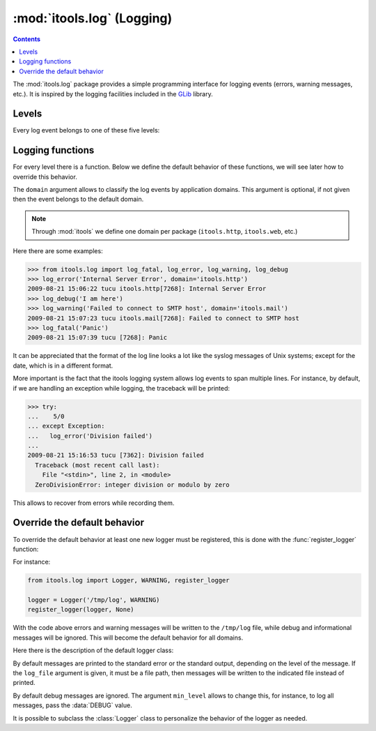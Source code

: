 :mod:`itools.log` (Logging)
***************************

.. module:: itools.log
   :synopsis: Logging

.. index::
   single: Logging

.. contents::

The :mod:`itools.log` package provides a simple programming interface for
logging events (errors, warning messages, etc.).  It is inspired by the
logging facilities included in the `GLib
<http://library.gnome.org/devel/glib/>`_ library.

Levels
======

Every log event belongs to one of these five levels:

.. data:: FATAL

   Log level for fatal errors, see :func:`log_fatal`

.. data:: ERROR

   Log level for common errors, see :func:`log_error`

.. data:: WARNING

   Log level for warning messages, see :func:`log_warning`

.. data:: INFO

   Log level for informational messages, see :func:`log_info`

.. data:: DEBUG

   Log level for debug messages, see :func:`log_debug`


Logging functions
=================

For every level there is a function.  Below we define the default behavior
of these functions, we will see later how to override this behavior.

.. function:: log_fatal(message, domain=None)

   Prints the given message into the standard error, and then aborts the
   application.

.. function:: log_error(message, domain=None)

   Prints the given message into the standard error.

.. function:: log_warning(message, domain=None)

   Prints the given message into the standard error.

.. function:: log_info(message, domain=None)

   Prints the given message into the standard output.

.. function:: log_debug(message, domain=None)

   By default this function does nothing, debug messages are ignored.

The ``domain`` argument allows to classify the log events by application
domains.  This argument is optional, if not given then the event belongs to
the default domain.

.. note::

   Through :mod:`itools` we define one domain per package (``itools.http``,
   ``itools.web``, etc.)

Here there are some examples:

.. code-block:: python

   >>> from itools.log import log_fatal, log_error, log_warning, log_debug
   >>> log_error('Internal Server Error', domain='itools.http')
   2009-08-21 15:06:22 tucu itools.http[7268]: Internal Server Error
   >>> log_debug('I am here')
   >>> log_warning('Failed to connect to SMTP host', domain='itools.mail')
   2009-08-21 15:07:23 tucu itools.mail[7268]: Failed to connect to SMTP host
   >>> log_fatal('Panic')
   2009-08-21 15:07:39 tucu [7268]: Panic

It can be appreciated that the format of the log line looks a lot like the
syslog messages of Unix systems; except for the date, which is in a different
format.

More important is the fact that the itools logging system allows log events to
span multiple lines.  For instance, by default, if we are handling an
exception while logging, the traceback will be printed:

.. code-block:: python

   >>> try:
   ...    5/0
   ... except Exception:
   ...   log_error('Division failed')
   ...
   2009-08-21 15:16:53 tucu [7362]: Division failed
     Traceback (most recent call last):
       File "<stdin>", line 2, in <module>
     ZeroDivisionError: integer division or modulo by zero

This allows to recover from errors while recording them.


Override the default behavior
=============================

To override the default behavior at least one new logger must be registered,
this is done with the :func:`register_logger` function:


.. function:: register_logger(logger, \*domains)

   Register the given logger object for the given domains.

For instance:

.. code-block:: python

   from itools.log import Logger, WARNING, register_logger

   logger = Logger('/tmp/log', WARNING)
   register_logger(logger, None)

With the code above errors and warning messages will be written to the
``/tmp/log`` file, while debug and informational messages will be ignored.
This will become the default behavior for all domains.

Here there is the description of the default logger class:

.. class:: Logger(log_file=None, min_level=INFO)

   By default messages are printed to the standard error or the standard
   output, depending on the level of the message.  If the ``log_file``
   argument is given, it must be a file path, then messages will be written
   to the indicated file instead of printed.

   By default debug messages are ignored.  The argument ``min_level`` allows
   to change this, for instance, to log all messages, pass the :data:`DEBUG`
   value.

   .. method:: format_header(domain, level, message)

      TODO

   .. method:: get_body()

      TODO

   .. method:: format_body()

      TODO

   .. method:: format(domain, level, message)

      TODO

   .. method:: log(domain, level, message)

      TODO

It is possible to subclass the :class:`Logger` class to personalize the
behavior of the logger as needed.
